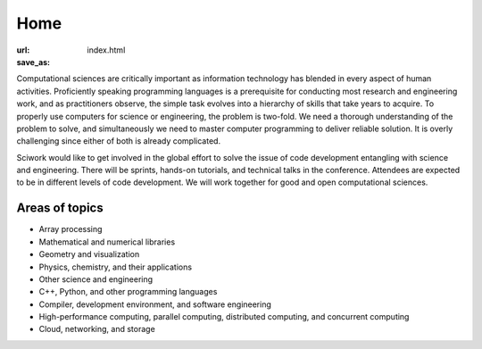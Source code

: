 ====
Home
====

:url:
:save_as: index.html

Computational sciences are critically important as information technology has
blended in every aspect of human activities.  Proficiently speaking programming
languages is a prerequisite for conducting most research and engineering work,
and as practitioners observe, the simple task evolves into a hierarchy of
skills that take years to acquire.  To properly use computers for science or
engineering, the problem is two-fold.  We need a thorough understanding of the
problem to solve, and simultaneously we need to master computer programming to
deliver reliable solution.  It is overly challenging since either of both is
already complicated.

Sciwork would like to get involved in the global effort to solve the issue of
code development entangling with science and engineering.  There will be
sprints, hands-on tutorials, and technical talks in the conference.  Attendees
are expected to be in different levels of code development.  We will work
together for good and open computational sciences.

Areas of topics
===============

* Array processing
* Mathematical and numerical libraries
* Geometry and visualization
* Physics, chemistry, and their applications
* Other science and engineering
* C++, Python, and other programming languages
* Compiler, development environment, and software engineering
* High-performance computing, parallel computing, distributed computing, and
  concurrent computing
* Cloud, networking, and storage
